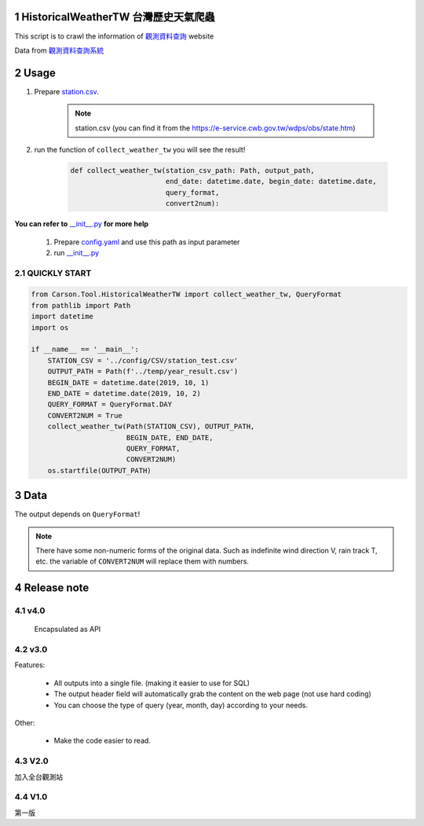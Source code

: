 .. sectnum::

HistoricalWeatherTW 台灣歷史天氣爬蟲
==============================================

This script is to crawl the information of `觀測資料查詢 <https://e-service.cwb.gov.tw/HistoryDataQuery/index.jsp>`_ website

Data from `觀測資料查詢系統 <http://e-service.cwb.gov.tw/HistoryDataQuery/>`_

Usage
============

#. Prepare `station.csv`_.

    .. note:: station.csv (you can find it from the https://e-service.cwb.gov.tw/wdps/obs/state.htm)

#. run the function of ``collect_weather_tw`` you will see the result!

    .. code-block:: python

        def collect_weather_tw(station_csv_path: Path, output_path,
                               end_date: datetime.date, begin_date: datetime.date,
                               query_format,
                               convert2num):

**You can refer to** `__init__.py`_ **for more help**

    1. Prepare `config.yaml`_ and use this path as input parameter
    #. run `__init__.py`_

QUICKLY START
---------------

.. code-block:: python

    from Carson.Tool.HistoricalWeatherTW import collect_weather_tw, QueryFormat
    from pathlib import Path
    import datetime
    import os

    if __name__ == '__main__':
        STATION_CSV = '../config/CSV/station_test.csv'
        OUTPUT_PATH = Path(f'../temp/year_result.csv')
        BEGIN_DATE = datetime.date(2019, 10, 1)
        END_DATE = datetime.date(2019, 10, 2)
        QUERY_FORMAT = QueryFormat.DAY
        CONVERT2NUM = True
        collect_weather_tw(Path(STATION_CSV), OUTPUT_PATH,
                           BEGIN_DATE, END_DATE,
                           QUERY_FORMAT,
                           CONVERT2NUM)
        os.startfile(OUTPUT_PATH)



Data
================

The output depends on ``QueryFormat``!

.. csv-table:: Day
   :file: test/output/day.csv
   :header-rows: 1

.. csv-table:: MONTH
   :file: test/output/month.csv
   :header-rows: 1

.. csv-table:: YEAR
   :file: test/output/year.csv
   :header-rows: 1

.. note:: There have some non-numeric forms of the original data.
    Such as indefinite wind direction V, rain track T, etc. the variable of ``CONVERT2NUM`` will replace them with numbers.

Release note
======================

v4.0
---------
    Encapsulated as API

v3.0
---------
Features:

    - All outputs into a single file. (making it easier to use for SQL)
    - The output header field will automatically grab the content on the web page (not use hard coding)
    - You can choose the type of query (year, month, day) according to your needs.

Other:

    - Make the code easier to read.

V2.0
-------

加入全台觀測站

V1.0
---------
第一版

.. _`__init__.py`: https://github.com/CarsonSlovoka/HistoricalWeatherTW/blob/master/Carson/Tool/HistoricalWeatherTW/__init__.py#L15-L33
.. _`config.yaml`: https://github.com/CarsonSlovoka/HistoricalWeatherTW/blob/master/Carson/Tool/HistoricalWeatherTW/config/config.yaml
.. _`station.csv`: https://github.com/CarsonSlovoka/HistoricalWeatherTW/blob/master/Carson/Tool/HistoricalWeatherTW/config/CSV/station.csv
